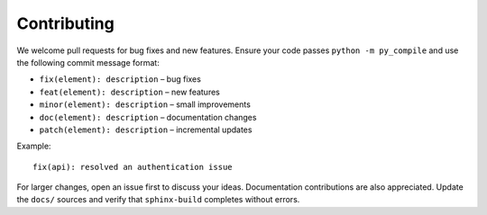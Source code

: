 Contributing
============

.. image:: docs/res/contributing.png
   :width: 600px
   :alt: Contributing Guide


We welcome pull requests for bug fixes and new features. Ensure your code passes ``python -m py_compile`` and use the following commit message format:

- ``fix(element): description`` – bug fixes
- ``feat(element): description`` – new features
- ``minor(element): description`` – small improvements
- ``doc(element): description`` – documentation changes
- ``patch(element): description`` – incremental updates

Example::

   fix(api): resolved an authentication issue

For larger changes, open an issue first to discuss your ideas. Documentation contributions are also appreciated. Update the ``docs/`` sources and verify that ``sphinx-build`` completes without errors.
